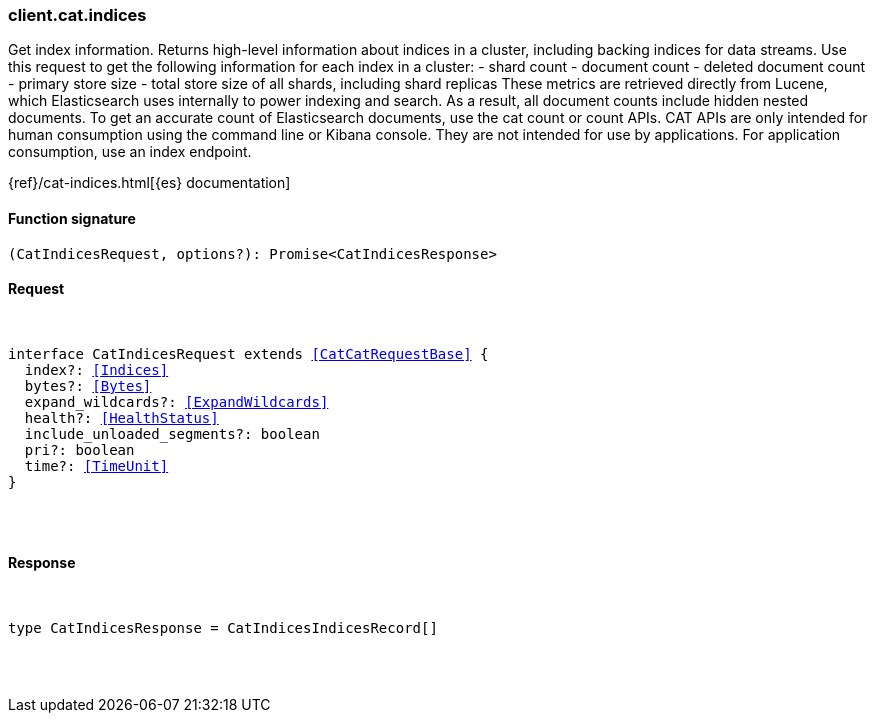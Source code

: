 [[reference-cat-indices]]

////////
===========================================================================================================================
||                                                                                                                       ||
||                                                                                                                       ||
||                                                                                                                       ||
||        ██████╗ ███████╗ █████╗ ██████╗ ███╗   ███╗███████╗                                                            ||
||        ██╔══██╗██╔════╝██╔══██╗██╔══██╗████╗ ████║██╔════╝                                                            ||
||        ██████╔╝█████╗  ███████║██║  ██║██╔████╔██║█████╗                                                              ||
||        ██╔══██╗██╔══╝  ██╔══██║██║  ██║██║╚██╔╝██║██╔══╝                                                              ||
||        ██║  ██║███████╗██║  ██║██████╔╝██║ ╚═╝ ██║███████╗                                                            ||
||        ╚═╝  ╚═╝╚══════╝╚═╝  ╚═╝╚═════╝ ╚═╝     ╚═╝╚══════╝                                                            ||
||                                                                                                                       ||
||                                                                                                                       ||
||    This file is autogenerated, DO NOT send pull requests that changes this file directly.                             ||
||    You should update the script that does the generation, which can be found in:                                      ||
||    https://github.com/elastic/elastic-client-generator-js                                                             ||
||                                                                                                                       ||
||    You can run the script with the following command:                                                                 ||
||       npm run elasticsearch -- --version <version>                                                                    ||
||                                                                                                                       ||
||                                                                                                                       ||
||                                                                                                                       ||
===========================================================================================================================
////////

[discrete]
[[client.cat.indices]]
=== client.cat.indices

Get index information. Returns high-level information about indices in a cluster, including backing indices for data streams. Use this request to get the following information for each index in a cluster: - shard count - document count - deleted document count - primary store size - total store size of all shards, including shard replicas These metrics are retrieved directly from Lucene, which Elasticsearch uses internally to power indexing and search. As a result, all document counts include hidden nested documents. To get an accurate count of Elasticsearch documents, use the cat count or count APIs. CAT APIs are only intended for human consumption using the command line or Kibana console. They are not intended for use by applications. For application consumption, use an index endpoint.

{ref}/cat-indices.html[{es} documentation]

[discrete]
==== Function signature

[source,ts]
----
(CatIndicesRequest, options?): Promise<CatIndicesResponse>
----

[discrete]
==== Request

[pass]
++++
<pre>
++++
interface CatIndicesRequest extends <<CatCatRequestBase>> {
  index?: <<Indices>>
  bytes?: <<Bytes>>
  expand_wildcards?: <<ExpandWildcards>>
  health?: <<HealthStatus>>
  include_unloaded_segments?: boolean
  pri?: boolean
  time?: <<TimeUnit>>
}

[pass]
++++
</pre>
++++
[discrete]
==== Response

[pass]
++++
<pre>
++++
type CatIndicesResponse = CatIndicesIndicesRecord[]

[pass]
++++
</pre>
++++
